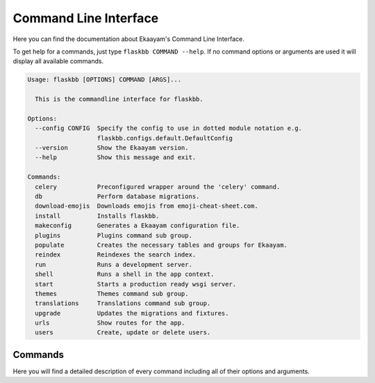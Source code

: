 .. _commandline:

Command Line Interface
======================

Here you can find the documentation about Ekaayam's Command Line Interface.

To get help for a commands, just type ``flaskbb COMMAND --help``.
If no command options or arguments are used it will display all available
commands.

.. sourcecode:: text

    Usage: flaskbb [OPTIONS] COMMAND [ARGS]...

      This is the commandline interface for flaskbb.

    Options:
      --config CONFIG  Specify the config to use in dotted module notation e.g.
                       flaskbb.configs.default.DefaultConfig
      --version        Show the Ekaayam version.
      --help           Show this message and exit.

    Commands:
      celery           Preconfigured wrapper around the 'celery' command.
      db               Perform database migrations.
      download-emojis  Downloads emojis from emoji-cheat-sheet.com.
      install          Installs flaskbb.
      makeconfig       Generates a Ekaayam configuration file.
      plugins          Plugins command sub group.
      populate         Creates the necessary tables and groups for Ekaayam.
      reindex          Reindexes the search index.
      run              Runs a development server.
      shell            Runs a shell in the app context.
      start            Starts a production ready wsgi server.
      themes           Themes command sub group.
      translations     Translations command sub group.
      upgrade          Updates the migrations and fixtures.
      urls             Show routes for the app.
      users            Create, update or delete users.


Commands
--------

Here you will find a detailed description of every command including all
of their options and arguments.

.. I am cheating here as i don't know how else to get rid of the warnings

.. describe:: flaskbb install

    Installs flaskbb. If no arguments are used, an interactive setup
    will be run.

    .. describe:: --welcome, -w

        Disables the generation of the welcome forum.

    .. describe:: --force, -f

        Doesn't ask for confirmation if the database should be deleted or not.

    .. describe:: --username USERNAME, -u USERNAME

        The username of the user.

    .. describe:: --email EMAIL, -e EMAIL

        The email address of the user.

    .. describe:: --password PASSWORD, -p PASSWORD

        The password of the user.

    .. describe:: --group GROUP, -g GROUP

        The primary group of the user. The group ``GROUP`` has to be
        one of ``admin``, ``super_mod``, ``mod`` or ``member``.

.. describe:: flaskbb upgrade

    Updates the migrations and fixtures.

    .. describe:: --all, -a

        Upgrades migrations AND fixtures to the latest version.

    .. describe:: --fixture FIXTURE, -f FIXTURE

        The fixture which should be upgraded or installed.
        All fixtures have to be places inside flaskbb/fixtures/

    .. describe:: --force-fixture, -ff

        Forcefully upgrades the fixtures. WARNING: This will also overwrite
        any settings.

.. describe:: flaskbb populate

    Creates the necessary tables and groups for Ekaayam.

    .. describe:: --test-data, -t

        Adds some test data.

    .. describe:: --bulk-data, -b

        Adds a lot of test data. Has to be used in combination with
        ``--posts`` and ``--topics``.

    .. describe:: --posts

        Number of posts to create in each topic (default: 100).

    .. describe:: --topics

        Number of topics to create (default: 100).

    .. describe:: --force, -f

        Will delete the database without asking before populating it.

    .. describe:: --initdb, -i

        Initializes the database before populating it.

.. describe:: flaskbb runserver

    Starts the development server

.. describe:: flaskbb start

    Starts a production ready wsgi server.
    Other versions of starting Ekaayam are still supported!

    .. describe:: --server SERVER, -s SERVER

        Defaults to ``gunicorn``. The following WSGI Servers are supported:
            - gunicorn (default)
            - gevent

    .. describe:: --host HOST, -h HOST

        The interface to bind Ekaayam to. Defaults to ``127.0.0.1``.

    .. describe:: --port PORT, -p PORT

        The port to bind Ekaayam to. Defaults to ``8000``.

    .. describe:: --workers WORKERS, -w WORKERS

        The number of worker processes for handling requests.
        Defaults to ``4``.

    .. describe:: --daemon, -d

        Starts gunicorn in daemon mode.

    .. describe:: --config, -c

        The configuration file to use for the Ekaayam WSGI Application.

.. describe:: flaskbb celery CELERY_ARGS

    Starts celery. This is just a preconfigured wrapper around the ``celery``
    command. Additional arguments are directly passed to celery.

    .. describe:: --help-celery

        Shows the celery help message.

.. describe:: flaskbb shell

    Creates a python shell with an app context.

.. describe:: flaskbb urls

    Lists all available routes.

    .. describe:: --route, -r

        Order by route.

    .. describe:: --endpoint, -e

        Order by endpoint

    .. describe:: --methods, -m

        Order by methods

.. describe:: flaskbb makeconfig

    Generates a Ekaayam configuration file.

    .. describe:: --development, -d

        Creates a development config with DEBUG set to True.

    .. describe:: --output, -o

        The path where the config file will be saved at.
        Defaults to the flaskbb's root folder.

    .. describe:: --force, -f

        Overwrites any existing config file, if one exsits, WITHOUT asking.

.. describe:: flaskbb reindex

    Reindexes the search index.

.. describe:: flaskbb translations

    Translations command sub group.

    .. describe:: new LANGUAGE_CODE

        Adds a new language to Ekaayam's translations.
        The ``LANGUAGE_CODE`` is the short identifier for the language i.e.
        '``en``', '``de``', '``de_AT``', etc.

        .. describe:: --plugin PLUGIN_NAME, --p PLUGIN_NAME

            Adds a new language to a plugin.

    .. describe:: update

        Updates the translations.

        .. describe:: --all, -a

            Updates all translations, including the ones from the plugins.

        .. describe:: --plugin PLUGIN_NAME, --p PLUGIN_NAME

            Update the language of the given plugin.

    .. describe:: compile

        Compiles the translations.

        .. describe:: --all, -a

            Compiles all translations, including the ones from the plugins.

        .. describe:: --plugin PLUGIN_NAME, --p PLUGIN_NAME

            Compiles only the given plugin translation.

.. describe:: flaskbb plugins

    Plugins command sub group.

    .. describe:: new PLUGIN_IDENTIFIER

        Creates a new plugin based on the cookiecutter plugin template.
        Defaults to this template:
        https://github.com/sh4nks/cookiecutter-flaskbb-plugin.
        It will either accept a valid path on the filesystem
        or a URL to a Git repository which contains the cookiecutter template.

    .. describe:: install PLUGIN_IDENTIFIER

        Installs a plugin by using the plugin's identifier.

    .. describe:: uninstall PLUGIN_IDENTIFIER

        Uninstalls a plugin by using the plugin's identifier.

    .. describe:: remove PLUGIN_IDENTIFIER

        Removes a plugin from the filesystem by using the plugin's identifier.

        describe:: --force, -f

            Removes the plugin without asking for confirmation first.

    .. describe:: list

        Lists all installed plugins.

.. describe:: flaskbb themes

    Themes command sub group.

    .. describe:: new THEME_IDENTIFIER

        Creates a new theme based on the cookiecutter theme
        template. Defaults to this template:
        https://github.com/sh4nks/cookiecutter-flaskbb-theme.
        It will either accept a valid path on the filesystem
        or a URL to a Git repository which contains the cookiecutter template.

    .. describe:: remove THEME_IDENTIFIER

        Removes a theme from the filesystem by the theme's identifier.

    .. describe:: list

        Lists all installed themes.

.. describe:: flaskbb users

    Creates a new user. If an option is missing, you will be interactivly
    prompted to type it.

    .. describe:: new

        Creates a new user.

        .. describe:: --username USERNAME, -u USERNAME

            The username of the user.

        .. describe:: --email EMAIL, -e EMAIL

            The email address of the user.

        .. describe:: --password PASSWORD, -p PASSWORD

            The password of the user.

        .. describe:: --group GROUP, -g GROUP

            The primary group of the user. The group ``GROUP`` has to be
            one of ``admin``, ``super_mod``, ``mod`` or ``member``.

    .. describe:: update

        Updates an user.

        .. describe:: --username USERNAME, -u USERNAME

            The username of the user.

        .. describe:: --email EMAIL, -e EMAIL

            The email address of the user.

        .. describe:: --password PASSWORD, -p PASSWORD

            The password of the user.

        .. describe:: --group GROUP, -g GROUP

            The primary group of the user. The group ``GROUP`` has to be
            one of ``admin``, ``super_mod``, ``mod`` or ``member``.

    .. describe:: delete

        .. describe:: --username USERNAME, -u USERNAME

            The username of the user.

        .. describe:: --force, -f

            Removes the user without asking for confirmation first.

